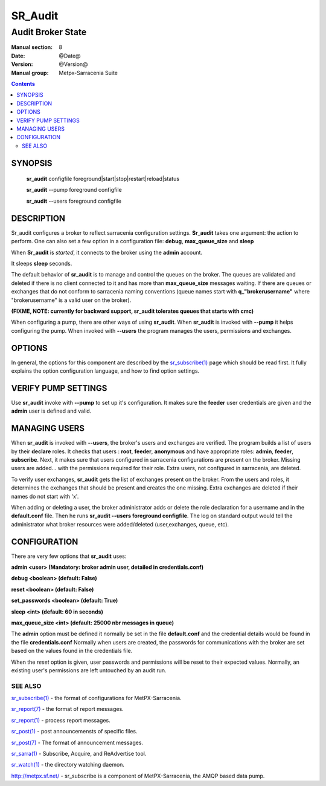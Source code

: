 ==============
 SR_Audit 
==============

------------------
Audit Broker State
------------------

:Manual section: 8
:Date: @Date@
:Version: @Version@
:Manual group: Metpx-Sarracenia Suite

.. contents::

SYNOPSIS
========

 **sr_audit** configfile foreground|start|stop|restart|reload|status 

 **sr_audit** --pump  foreground configfile

 **sr_audit** --users foreground configfile

DESCRIPTION
===========


Sr_audit configures a broker to reflect sarracenia configuration settings.
**Sr_audit** takes one argument: the action to perform.  One can also set
a few option in a configuration file: **debug**, **max_queue_size** and **sleep**

When **Sr_audit** is *started*, it connects to the broker using the **admin** account. 

It sleeps **sleep** seconds.

The default behavior of **sr_audit** is to manage and control the queues on the broker.
The queues are validated and deleted if there is no client connected to it and has more 
than **max_queue_size** messages waiting.  If there are queues or exchanges that do not conform
to sarracenia naming conventions (queue names start with **q_"brokerusername"** 
where "brokerusername" is a valid user on the broker).

**(FIXME, NOTE: currently for backward support, sr_audit tolerates queues that starts with cmc)**

When configuring a pump, there are other ways of using **sr_audit**.
When **sr_audit** is invoked with **--pump** it helps configuring the pump.
When invoked with **--users** the program manages the users, permissions and exchanges.


OPTIONS
=======


In general, the options for this component are described by the
`sr_subscribe(1) <sr_subscribe.1.html>`_  page which should be read first.
It fully explains the option configuration language, and how to find
option settings.


VERIFY PUMP SETTINGS
====================

Use **sr_audit** invoke with **--pump**  to set up it's configuration.  It makes sure the **feeder** 
user credentials are given and the **admin** user is defined and valid.  


MANAGING USERS
==============

When **sr_audit** is invoked with **--users**, the broker's users and exchanges are verified.
The program builds a list of users by their **declare** roles. 
It checks that users :   **root**, **feeder**, **anonymous** and have appropriate roles: **admin**, **feeder**, **subscribe**.  
Next, it makes sure that users configured in sarracenia configurations are present on the broker.  
Missing users are added... with the permissions required for their role. Extra users,
not configured in sarracenia, are deleted. 

To verify user exchanges, **sr_audit** gets the list of exchanges present on the broker.
From the users and roles, it determines the exchanges that should be present and creates the one
missing. Extra exchanges are deleted if their names do not start with 'x'.

When adding or deleting a user, the broker administrator adds or delete the role declaration for a
username and in the **default.conf** file.  Then he runs **sr_audit --users foreground configfile**. 
The log on standard output would tell the administrator what broker resources were 
added/deleted (user,exchanges, queue, etc).   


CONFIGURATION
=============

There are very few options that **sr_audit** uses:

**admin          <user>    (Mandatory: broker admin user, detailed in credentials.conf)**

**debug          <boolean> (default: False)**

**reset          <boolean> (default: False)**

**set_passwords  <boolean> (default: True)** 

**sleep          <int>     (default: 60 in seconds)** 

**max_queue_size <int>     (default: 25000 nbr messages in queue)** 

The **admin** option must be defined it normally be set in the file **default.conf**
and the credential details would be found in the file **credentials.conf**
Normally when users are created, the passwords for communications with the broker are set based
on the values found in the credentials file.

When the *reset* option is given, user passwords and permissions will be reset to their expected
values.  Normally, an existing user's permissions are left untouched by an audit run.

 
SEE ALSO
--------

`sr_subscribe(1) <sr_subscribe.1.html>`_ - the format of configurations for MetPX-Sarracenia.

`sr_report(7) <sr_report.7.html>`_ - the format of report messages.

`sr_report(1) <sr_report.1.html>`_ - process report messages.

`sr_post(1) <sr_post.1.html>`_ - post announcemensts of specific files.

`sr_post(7) <sr_post.7.html>`_ - The format of announcement messages.

`sr_sarra(1) <sr_sarra.1.html>`_ - Subscribe, Acquire, and ReAdvertise tool.

`sr_watch(1) <sr_watch.1.html>`_ - the directory watching daemon.

`http://metpx.sf.net/ <http://metpx.sf.net/>`_ - sr_subscribe is a component of MetPX-Sarracenia, the AMQP based data pump.
